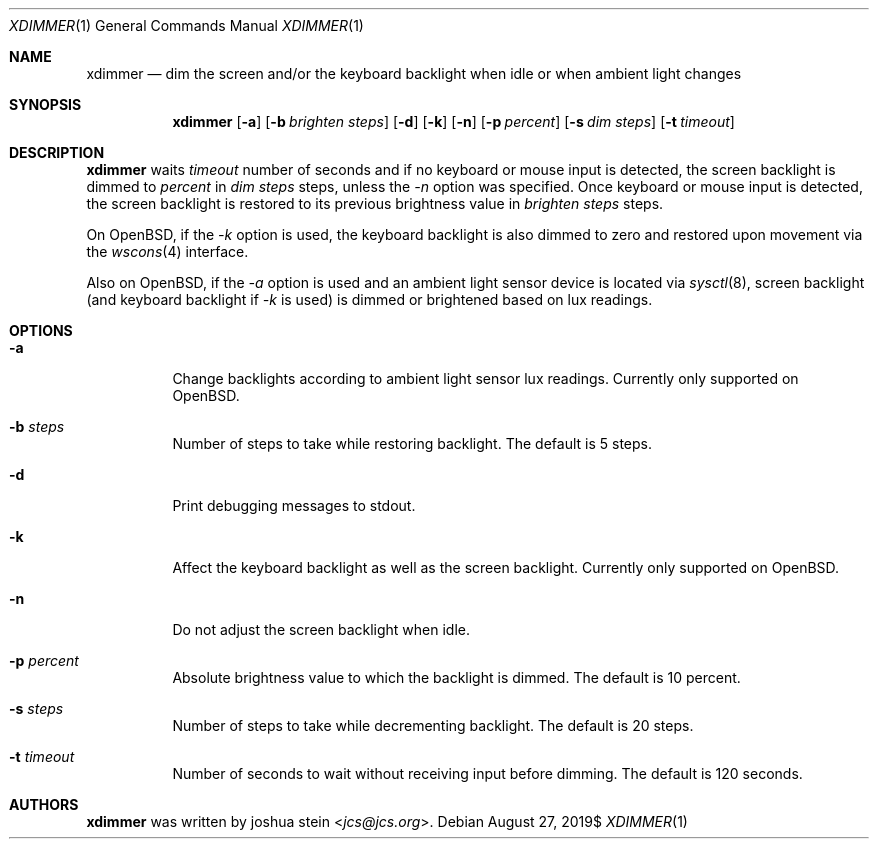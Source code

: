 .Dd $Mdocdate: August 27 2019$
.Dt XDIMMER 1
.Os
.Sh NAME
.Nm xdimmer
.Nd dim the screen and/or the keyboard backlight when idle or when ambient
light changes
.Sh SYNOPSIS
.Nm
.Op Fl a
.Op Fl b Ar brighten steps
.Op Fl d
.Op Fl k
.Op Fl n
.Op Fl p Ar percent
.Op Fl s Ar dim steps
.Op Fl t Ar timeout
.Sh DESCRIPTION
.Nm
waits
.Ar timeout
number of seconds and if no keyboard or mouse input is detected, the screen
backlight is dimmed to
.Ar percent
in
.Ar dim steps
steps, unless the
.Ar -n
option was specified.
Once keyboard or mouse input is detected, the screen backlight is restored
to its previous brightness value in
.Ar brighten steps
steps.
.Pp
On OpenBSD, if the
.Ar -k
option is used, the keyboard backlight is also dimmed to zero and restored
upon movement via the
.Xr wscons 4
interface.
.Pp
Also on OpenBSD, if the
.Ar -a
option is used and an ambient light sensor device is located via
.Xr sysctl 8 ,
screen backlight (and keyboard backlight if
.Ar -k
is used) is dimmed or brightened based on lux readings.
.Sh OPTIONS
.Bl -tag -width Ds
.It Fl a
Change backlights according to ambient light sensor lux readings.
Currently only supported on OpenBSD.
.It Fl b Ar steps
Number of steps to take while restoring backlight.
The default is
.Dv 5
steps.
.It Fl d
Print debugging messages to stdout.
.It Fl k
Affect the keyboard backlight as well as the screen backlight.
Currently only supported on OpenBSD.
.It Fl n
Do not adjust the screen backlight when idle.
.It Fl p Ar percent
Absolute brightness value to which the backlight is dimmed.
The default is
.Dv 10
percent.
.It Fl s Ar steps
Number of steps to take while decrementing backlight.
The default is
.Dv 20
steps.
.It Fl t Ar timeout
Number of seconds to wait without receiving input before dimming.
The default is
.Dv 120
seconds.
.Sh AUTHORS
.Nm
was written by
.An joshua stein Aq Mt jcs@jcs.org .
